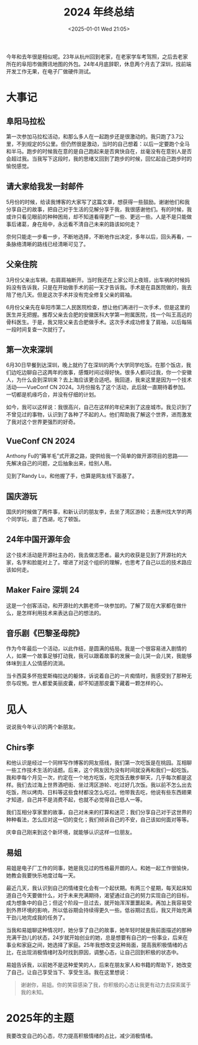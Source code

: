 #+TITLE: 2024 年终总结
#+DATE: <2025-01-01 Wed 21:05>
#+TAGS[]: 年终总结

今年和去年很是相似呢。23年从杭州回到老家，在老家学车考驾照，之后去老家所在的阜阳市做腾讯地图的外包。24年4月底辞职，休息两个月去了深圳，找前端开发工作无果，在电子厂做硬件测试。

* 大事记

** 阜阳马拉松

第一次参加马拉松活动，和那么多人在一起跑步还是很激动的。我只跑了3.7公里，不到规定的5公里。但仍然很是激动，当时的自己想着：以后一定要跑个全马和半马。跑步的时候我在意的是自己跑起来是否爽快自在，丝毫没有在意别人是否会超过我。当我写下这段时，我的思绪又回到了跑步的时候，回忆起自己跑步时的愉悦感觉。

** 请大家给我发一封邮件

5月份的时候，给读我博客的大家写了这篇文章，想获得一些鼓励。谢谢他们和我分享自己的故事，把自己对于生活的见解分享于我，我很感谢他们。有的时候，我或许只看见眼前的种种困局，却不知道看得更广一些、更远一些。人是不是只能做事后诸葛，身在局中，永远看不清自己未来的路该如何走？

奈何只能走一步看一步，不断地选择，不断地作出决定，多年以后，回头再看，一条脉络清晰的路线已经清晰可见了。

** 父亲住院

3月份父亲出车祸，右肩肩袖断开。当时我还在上家公司上夜班，出车祸的时候妈妈没有告诉我，只是在开始做手术的前一天才告诉我。手术是在县医院做的，我去陪了他几天。但是这次手术并没有完全修复父亲的肩袖。

6月份父亲先在阜阳市第二人民医院检查，想让他们再进行一次手术，但是这里的医生并无把握。推荐父亲去合肥的安徽医科大学第一附属医院，找一个叫王高远的骨科医生。于是，我又陪父亲去合肥做手术。这次手术成功修复了肩袖，以后每隔一段时间复查一次就行了。

** 第一次来深圳

6月30日早餐到达深圳，晚上就约了在深圳的两个大学同学吃饭。在那个饭店，我们边吃边聊自己这两年的故事，感慨时间过得好快。很多人都问过我，你一个安徽人，为什么会到深圳来？去上海应该更合适吧。我回道，我来这里是因为一个技术活动——VueConf CN 2024。3月份报名了这个活动，此后就一直期待着参加。一切都是机缘巧合，并没有仔细的计划。

如今，我可以这样说：我很高兴，自己在这样的年纪来到了这座城市。我见识到了不曾见过的事物，认识到了各种了不起的人。他们帮助我了解这个世界，进而激发了我对这个世界更强烈的好奇。

** VueConf CN 2024

Anthony Fu的“薅羊毛”式开源之路，提供给我一个简单的做开源项目的思路——先解决自己的问题，之后抽象出来，给别人用。

见到了Randy Lu，和他握了手，也算是网友线下面基了。

** 国庆游玩

国庆的时候做了两件事，和新认识的朋友李，去坐了湾区游轮；去惠州找大学的两个同学玩，逛了西湖，吃了顿饭。

** 24年中国开源年会

这个技术活动是开源社主办的，我去做志愿者。最大的收获是见到了开源社的大家，名字和脸能对上了。增进了对这个组织的理解，也思考了自己以后的技术路应该如何走。

** Maker Faire 深圳 24

这是一个创客活动，和开源社的大鹏老师一块参加的。了解了现在大家都在做什么，是怎样利用技术来表达自己的想法的。

** 音乐剧《巴黎圣母院》

作为今年最后一个活动，以此作结，是圆满的结局。我是一个很容易进入剧情的人，如果一个故事足够打动我，我可以跟着故事的发展一会儿哭一会儿笑，我能够体味到主人公情感的流淌。

当卡西莫多怀抱爱斯梅拉达的躯体，诉说着自己的一片痴情时，我感受到了那种无奈与叹惋。世人都爱美丽皮囊，却不知道那皮囊下藏着一颗怎样的心。

* 见人

说说我今年认识的两个新朋友。

** Chirs李

和他认识是经过一个同样写作博客的网友搭线，我们第一次吃饭是在桃园。互相聊一些工作技术生活的话题。后来，这个网友因为没有时间就没再和我们一起吃饭。我和李每个月见一次，约定在一个地方吃饭，吃完饭去散步聊天，几乎每次都是这样。我们去过海上世界酒吧街、坐过湾区游轮、吃过好几次饭。我以前不怎么出去吃饭，所以烤肉、日料等这些食材都没怎么吃过。他带我去吃，他说有些东西翅果才知道，自己并不是消费不起，也就不必觉得自己低人一等。

我们互相分享家里的故事，自己对未来的打算和迷茫；我们分享自己对于这世界的种种看法，怎么应对这一切的变化；我们倾诉自己的不安，自己该如何面对等等。

庆幸自己刚来到这个新环境，就能够认识这样一位朋友。

** 易姐

易姐是电子厂工作的同事，她是我见过的性格最开朗的人。和她一起工作很愉快，她教会我要快乐地度过每一天。

最近几天，我认识到自己的情绪变化会有一个起伏期。有两三个星期，每天起床知道自己今天要做什么，对于未来充满期待，渴望通过自己的努力实现自己的目标，成为想象中的自己；但这个阶段一旦过去，就开始浑浑噩噩起来。再加上我容易受到外界环境的影响，所以低谷期会持续得更久一些。低谷期过去后，我又开始充满干劲儿地完成我的任务了。

当我和易姐聊这种情况时，她分享了自己的故事，她年轻时就是我前面描述的那种充满干劲儿的状态，24岁就开始创业的她，总是想要有自己的一份事业，后来在事业和家庭之间，她选择了家庭。25年我想改变这种局面，提高我积极情绪的占比，在出现消极情绪时及时找到原因，调整心态，让自己回到积极的状态中。

易姐告诉我，以前她不是这种爱笑的人，后来在朋友家人和书籍的帮助下，她改变了自己，让自己享受当下、享受生活。我在这里想说：

#+BEGIN_QUOTE
谢谢你，易姐。你的笑容感染了我，你积极的心态让我更有动力去探索属于我的未知。
#+END_QUOTE

* 2025年的主题

我要改变自己的心态，尽力提高积极情绪的占比，减少消极情绪。
